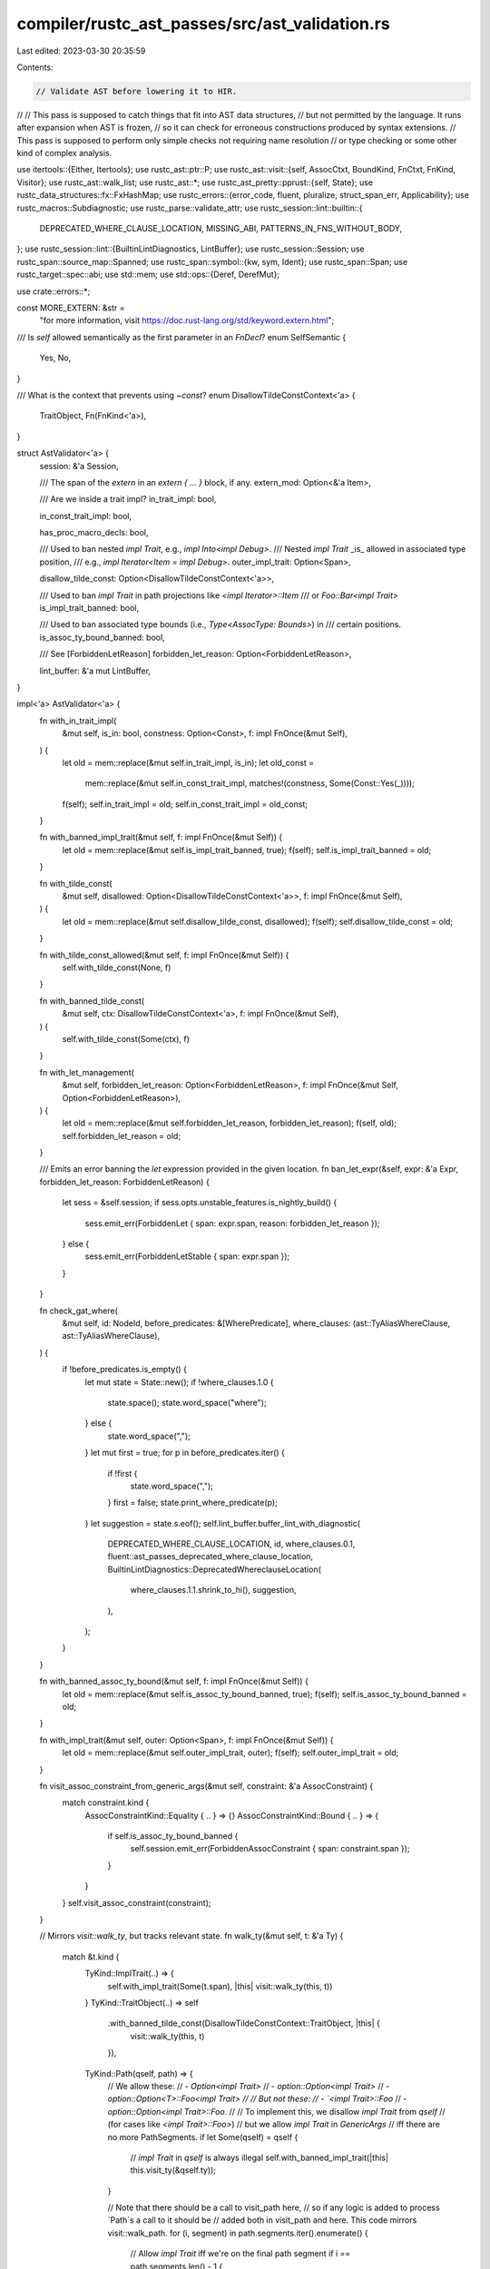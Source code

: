 compiler/rustc_ast_passes/src/ast_validation.rs
===============================================

Last edited: 2023-03-30 20:35:59

Contents:

.. code-block:: rs

    // Validate AST before lowering it to HIR.
//
// This pass is supposed to catch things that fit into AST data structures,
// but not permitted by the language. It runs after expansion when AST is frozen,
// so it can check for erroneous constructions produced by syntax extensions.
// This pass is supposed to perform only simple checks not requiring name resolution
// or type checking or some other kind of complex analysis.

use itertools::{Either, Itertools};
use rustc_ast::ptr::P;
use rustc_ast::visit::{self, AssocCtxt, BoundKind, FnCtxt, FnKind, Visitor};
use rustc_ast::walk_list;
use rustc_ast::*;
use rustc_ast_pretty::pprust::{self, State};
use rustc_data_structures::fx::FxHashMap;
use rustc_errors::{error_code, fluent, pluralize, struct_span_err, Applicability};
use rustc_macros::Subdiagnostic;
use rustc_parse::validate_attr;
use rustc_session::lint::builtin::{
    DEPRECATED_WHERE_CLAUSE_LOCATION, MISSING_ABI, PATTERNS_IN_FNS_WITHOUT_BODY,
};
use rustc_session::lint::{BuiltinLintDiagnostics, LintBuffer};
use rustc_session::Session;
use rustc_span::source_map::Spanned;
use rustc_span::symbol::{kw, sym, Ident};
use rustc_span::Span;
use rustc_target::spec::abi;
use std::mem;
use std::ops::{Deref, DerefMut};

use crate::errors::*;

const MORE_EXTERN: &str =
    "for more information, visit https://doc.rust-lang.org/std/keyword.extern.html";

/// Is `self` allowed semantically as the first parameter in an `FnDecl`?
enum SelfSemantic {
    Yes,
    No,
}

/// What is the context that prevents using `~const`?
enum DisallowTildeConstContext<'a> {
    TraitObject,
    Fn(FnKind<'a>),
}

struct AstValidator<'a> {
    session: &'a Session,

    /// The span of the `extern` in an `extern { ... }` block, if any.
    extern_mod: Option<&'a Item>,

    /// Are we inside a trait impl?
    in_trait_impl: bool,

    in_const_trait_impl: bool,

    has_proc_macro_decls: bool,

    /// Used to ban nested `impl Trait`, e.g., `impl Into<impl Debug>`.
    /// Nested `impl Trait` _is_ allowed in associated type position,
    /// e.g., `impl Iterator<Item = impl Debug>`.
    outer_impl_trait: Option<Span>,

    disallow_tilde_const: Option<DisallowTildeConstContext<'a>>,

    /// Used to ban `impl Trait` in path projections like `<impl Iterator>::Item`
    /// or `Foo::Bar<impl Trait>`
    is_impl_trait_banned: bool,

    /// Used to ban associated type bounds (i.e., `Type<AssocType: Bounds>`) in
    /// certain positions.
    is_assoc_ty_bound_banned: bool,

    /// See [ForbiddenLetReason]
    forbidden_let_reason: Option<ForbiddenLetReason>,

    lint_buffer: &'a mut LintBuffer,
}

impl<'a> AstValidator<'a> {
    fn with_in_trait_impl(
        &mut self,
        is_in: bool,
        constness: Option<Const>,
        f: impl FnOnce(&mut Self),
    ) {
        let old = mem::replace(&mut self.in_trait_impl, is_in);
        let old_const =
            mem::replace(&mut self.in_const_trait_impl, matches!(constness, Some(Const::Yes(_))));
        f(self);
        self.in_trait_impl = old;
        self.in_const_trait_impl = old_const;
    }

    fn with_banned_impl_trait(&mut self, f: impl FnOnce(&mut Self)) {
        let old = mem::replace(&mut self.is_impl_trait_banned, true);
        f(self);
        self.is_impl_trait_banned = old;
    }

    fn with_tilde_const(
        &mut self,
        disallowed: Option<DisallowTildeConstContext<'a>>,
        f: impl FnOnce(&mut Self),
    ) {
        let old = mem::replace(&mut self.disallow_tilde_const, disallowed);
        f(self);
        self.disallow_tilde_const = old;
    }

    fn with_tilde_const_allowed(&mut self, f: impl FnOnce(&mut Self)) {
        self.with_tilde_const(None, f)
    }

    fn with_banned_tilde_const(
        &mut self,
        ctx: DisallowTildeConstContext<'a>,
        f: impl FnOnce(&mut Self),
    ) {
        self.with_tilde_const(Some(ctx), f)
    }

    fn with_let_management(
        &mut self,
        forbidden_let_reason: Option<ForbiddenLetReason>,
        f: impl FnOnce(&mut Self, Option<ForbiddenLetReason>),
    ) {
        let old = mem::replace(&mut self.forbidden_let_reason, forbidden_let_reason);
        f(self, old);
        self.forbidden_let_reason = old;
    }

    /// Emits an error banning the `let` expression provided in the given location.
    fn ban_let_expr(&self, expr: &'a Expr, forbidden_let_reason: ForbiddenLetReason) {
        let sess = &self.session;
        if sess.opts.unstable_features.is_nightly_build() {
            sess.emit_err(ForbiddenLet { span: expr.span, reason: forbidden_let_reason });
        } else {
            sess.emit_err(ForbiddenLetStable { span: expr.span });
        }
    }

    fn check_gat_where(
        &mut self,
        id: NodeId,
        before_predicates: &[WherePredicate],
        where_clauses: (ast::TyAliasWhereClause, ast::TyAliasWhereClause),
    ) {
        if !before_predicates.is_empty() {
            let mut state = State::new();
            if !where_clauses.1.0 {
                state.space();
                state.word_space("where");
            } else {
                state.word_space(",");
            }
            let mut first = true;
            for p in before_predicates.iter() {
                if !first {
                    state.word_space(",");
                }
                first = false;
                state.print_where_predicate(p);
            }
            let suggestion = state.s.eof();
            self.lint_buffer.buffer_lint_with_diagnostic(
                DEPRECATED_WHERE_CLAUSE_LOCATION,
                id,
                where_clauses.0.1,
                fluent::ast_passes_deprecated_where_clause_location,
                BuiltinLintDiagnostics::DeprecatedWhereclauseLocation(
                    where_clauses.1.1.shrink_to_hi(),
                    suggestion,
                ),
            );
        }
    }

    fn with_banned_assoc_ty_bound(&mut self, f: impl FnOnce(&mut Self)) {
        let old = mem::replace(&mut self.is_assoc_ty_bound_banned, true);
        f(self);
        self.is_assoc_ty_bound_banned = old;
    }

    fn with_impl_trait(&mut self, outer: Option<Span>, f: impl FnOnce(&mut Self)) {
        let old = mem::replace(&mut self.outer_impl_trait, outer);
        f(self);
        self.outer_impl_trait = old;
    }

    fn visit_assoc_constraint_from_generic_args(&mut self, constraint: &'a AssocConstraint) {
        match constraint.kind {
            AssocConstraintKind::Equality { .. } => {}
            AssocConstraintKind::Bound { .. } => {
                if self.is_assoc_ty_bound_banned {
                    self.session.emit_err(ForbiddenAssocConstraint { span: constraint.span });
                }
            }
        }
        self.visit_assoc_constraint(constraint);
    }

    // Mirrors `visit::walk_ty`, but tracks relevant state.
    fn walk_ty(&mut self, t: &'a Ty) {
        match &t.kind {
            TyKind::ImplTrait(..) => {
                self.with_impl_trait(Some(t.span), |this| visit::walk_ty(this, t))
            }
            TyKind::TraitObject(..) => self
                .with_banned_tilde_const(DisallowTildeConstContext::TraitObject, |this| {
                    visit::walk_ty(this, t)
                }),
            TyKind::Path(qself, path) => {
                // We allow these:
                //  - `Option<impl Trait>`
                //  - `option::Option<impl Trait>`
                //  - `option::Option<T>::Foo<impl Trait>
                //
                // But not these:
                //  - `<impl Trait>::Foo`
                //  - `option::Option<impl Trait>::Foo`.
                //
                // To implement this, we disallow `impl Trait` from `qself`
                // (for cases like `<impl Trait>::Foo>`)
                // but we allow `impl Trait` in `GenericArgs`
                // iff there are no more PathSegments.
                if let Some(qself) = qself {
                    // `impl Trait` in `qself` is always illegal
                    self.with_banned_impl_trait(|this| this.visit_ty(&qself.ty));
                }

                // Note that there should be a call to visit_path here,
                // so if any logic is added to process `Path`s a call to it should be
                // added both in visit_path and here. This code mirrors visit::walk_path.
                for (i, segment) in path.segments.iter().enumerate() {
                    // Allow `impl Trait` iff we're on the final path segment
                    if i == path.segments.len() - 1 {
                        self.visit_path_segment(segment);
                    } else {
                        self.with_banned_impl_trait(|this| this.visit_path_segment(segment));
                    }
                }
            }
            _ => visit::walk_ty(self, t),
        }
    }

    fn err_handler(&self) -> &rustc_errors::Handler {
        &self.session.diagnostic()
    }

    fn check_lifetime(&self, ident: Ident) {
        let valid_names = [kw::UnderscoreLifetime, kw::StaticLifetime, kw::Empty];
        if !valid_names.contains(&ident.name) && ident.without_first_quote().is_reserved() {
            self.session.emit_err(KeywordLifetime { span: ident.span });
        }
    }

    fn check_label(&self, ident: Ident) {
        if ident.without_first_quote().is_reserved() {
            self.session.emit_err(InvalidLabel { span: ident.span, name: ident.name });
        }
    }

    fn invalid_visibility(&self, vis: &Visibility, note: Option<InvalidVisibilityNote>) {
        if let VisibilityKind::Inherited = vis.kind {
            return;
        }

        self.session.emit_err(InvalidVisibility {
            span: vis.span,
            implied: if vis.kind.is_pub() { Some(vis.span) } else { None },
            note,
        });
    }

    fn check_decl_no_pat(decl: &FnDecl, mut report_err: impl FnMut(Span, Option<Ident>, bool)) {
        for Param { pat, .. } in &decl.inputs {
            match pat.kind {
                PatKind::Ident(BindingAnnotation::NONE, _, None) | PatKind::Wild => {}
                PatKind::Ident(BindingAnnotation::MUT, ident, None) => {
                    report_err(pat.span, Some(ident), true)
                }
                _ => report_err(pat.span, None, false),
            }
        }
    }

    fn check_trait_fn_not_const(&self, constness: Const) {
        if let Const::Yes(span) = constness {
            self.session.emit_err(TraitFnConst { span });
        }
    }

    fn check_late_bound_lifetime_defs(&self, params: &[GenericParam]) {
        // Check only lifetime parameters are present and that the lifetime
        // parameters that are present have no bounds.
        let non_lt_param_spans: Vec<_> = params
            .iter()
            .filter_map(|param| match param.kind {
                GenericParamKind::Lifetime { .. } => {
                    if !param.bounds.is_empty() {
                        let spans: Vec<_> = param.bounds.iter().map(|b| b.span()).collect();
                        self.session.emit_err(ForbiddenLifetimeBound { spans });
                    }
                    None
                }
                _ => Some(param.ident.span),
            })
            .collect();
        if !non_lt_param_spans.is_empty() {
            self.session.emit_err(ForbiddenNonLifetimeParam { spans: non_lt_param_spans });
        }
    }

    fn check_fn_decl(&self, fn_decl: &FnDecl, self_semantic: SelfSemantic) {
        self.check_decl_num_args(fn_decl);
        self.check_decl_cvaradic_pos(fn_decl);
        self.check_decl_attrs(fn_decl);
        self.check_decl_self_param(fn_decl, self_semantic);
    }

    /// Emits fatal error if function declaration has more than `u16::MAX` arguments
    /// Error is fatal to prevent errors during typechecking
    fn check_decl_num_args(&self, fn_decl: &FnDecl) {
        let max_num_args: usize = u16::MAX.into();
        if fn_decl.inputs.len() > max_num_args {
            let Param { span, .. } = fn_decl.inputs[0];
            self.session.emit_fatal(FnParamTooMany { span, max_num_args });
        }
    }

    fn check_decl_cvaradic_pos(&self, fn_decl: &FnDecl) {
        match &*fn_decl.inputs {
            [Param { ty, span, .. }] => {
                if let TyKind::CVarArgs = ty.kind {
                    self.session.emit_err(FnParamCVarArgsOnly { span: *span });
                }
            }
            [ps @ .., _] => {
                for Param { ty, span, .. } in ps {
                    if let TyKind::CVarArgs = ty.kind {
                        self.session.emit_err(FnParamCVarArgsNotLast { span: *span });
                    }
                }
            }
            _ => {}
        }
    }

    fn check_decl_attrs(&self, fn_decl: &FnDecl) {
        fn_decl
            .inputs
            .iter()
            .flat_map(|i| i.attrs.as_ref())
            .filter(|attr| {
                let arr = [
                    sym::allow,
                    sym::cfg,
                    sym::cfg_attr,
                    sym::deny,
                    sym::expect,
                    sym::forbid,
                    sym::warn,
                ];
                !arr.contains(&attr.name_or_empty()) && rustc_attr::is_builtin_attr(attr)
            })
            .for_each(|attr| {
                if attr.is_doc_comment() {
                    self.session.emit_err(FnParamDocComment { span: attr.span });
                } else {
                    self.session.emit_err(FnParamForbiddenAttr { span: attr.span });
                }
            });
    }

    fn check_decl_self_param(&self, fn_decl: &FnDecl, self_semantic: SelfSemantic) {
        if let (SelfSemantic::No, [param, ..]) = (self_semantic, &*fn_decl.inputs) {
            if param.is_self() {
                self.session.emit_err(FnParamForbiddenSelf { span: param.span });
            }
        }
    }

    fn check_defaultness(&self, span: Span, defaultness: Defaultness) {
        if let Defaultness::Default(def_span) = defaultness {
            let span = self.session.source_map().guess_head_span(span);
            self.session.emit_err(ForbiddenDefault { span, def_span });
        }
    }

    /// If `sp` ends with a semicolon, returns it as a `Span`
    /// Otherwise, returns `sp.shrink_to_hi()`
    fn ending_semi_or_hi(&self, sp: Span) -> Span {
        let source_map = self.session.source_map();
        let end = source_map.end_point(sp);

        if source_map.span_to_snippet(end).map(|s| s == ";").unwrap_or(false) {
            end
        } else {
            sp.shrink_to_hi()
        }
    }

    fn check_type_no_bounds(&self, bounds: &[GenericBound], ctx: &str) {
        let span = match bounds {
            [] => return,
            [b0] => b0.span(),
            [b0, .., bl] => b0.span().to(bl.span()),
        };
        self.err_handler()
            .struct_span_err(span, &format!("bounds on `type`s in {} have no effect", ctx))
            .emit();
    }

    fn check_foreign_ty_genericless(&self, generics: &Generics, where_span: Span) {
        let cannot_have = |span, descr, remove_descr| {
            self.err_handler()
                .struct_span_err(
                    span,
                    &format!("`type`s inside `extern` blocks cannot have {}", descr),
                )
                .span_suggestion(
                    span,
                    &format!("remove the {}", remove_descr),
                    "",
                    Applicability::MaybeIncorrect,
                )
                .span_label(self.current_extern_span(), "`extern` block begins here")
                .note(MORE_EXTERN)
                .emit();
        };

        if !generics.params.is_empty() {
            cannot_have(generics.span, "generic parameters", "generic parameters");
        }

        if !generics.where_clause.predicates.is_empty() {
            cannot_have(where_span, "`where` clauses", "`where` clause");
        }
    }

    fn check_foreign_kind_bodyless(&self, ident: Ident, kind: &str, body: Option<Span>) {
        let Some(body) = body else {
            return;
        };
        self.err_handler()
            .struct_span_err(ident.span, &format!("incorrect `{}` inside `extern` block", kind))
            .span_label(ident.span, "cannot have a body")
            .span_label(body, "the invalid body")
            .span_label(
                self.current_extern_span(),
                format!(
                    "`extern` blocks define existing foreign {0}s and {0}s \
                    inside of them cannot have a body",
                    kind
                ),
            )
            .note(MORE_EXTERN)
            .emit();
    }

    /// An `fn` in `extern { ... }` cannot have a body `{ ... }`.
    fn check_foreign_fn_bodyless(&self, ident: Ident, body: Option<&Block>) {
        let Some(body) = body else {
            return;
        };
        self.err_handler()
            .struct_span_err(ident.span, "incorrect function inside `extern` block")
            .span_label(ident.span, "cannot have a body")
            .span_suggestion(
                body.span,
                "remove the invalid body",
                ";",
                Applicability::MaybeIncorrect,
            )
            .help(
                "you might have meant to write a function accessible through FFI, \
                which can be done by writing `extern fn` outside of the `extern` block",
            )
            .span_label(
                self.current_extern_span(),
                "`extern` blocks define existing foreign functions and functions \
                inside of them cannot have a body",
            )
            .note(MORE_EXTERN)
            .emit();
    }

    fn current_extern_span(&self) -> Span {
        self.session.source_map().guess_head_span(self.extern_mod.unwrap().span)
    }

    /// An `fn` in `extern { ... }` cannot have qualifiers, e.g. `async fn`.
    fn check_foreign_fn_headerless(&self, ident: Ident, span: Span, header: FnHeader) {
        if header.has_qualifiers() {
            self.err_handler()
                .struct_span_err(ident.span, "functions in `extern` blocks cannot have qualifiers")
                .span_label(self.current_extern_span(), "in this `extern` block")
                .span_suggestion_verbose(
                    span.until(ident.span.shrink_to_lo()),
                    "remove the qualifiers",
                    "fn ",
                    Applicability::MaybeIncorrect,
                )
                .emit();
        }
    }

    /// An item in `extern { ... }` cannot use non-ascii identifier.
    fn check_foreign_item_ascii_only(&self, ident: Ident) {
        if !ident.as_str().is_ascii() {
            let n = 83942;
            self.err_handler()
                .struct_span_err(
                    ident.span,
                    "items in `extern` blocks cannot use non-ascii identifiers",
                )
                .span_label(self.current_extern_span(), "in this `extern` block")
                .note(&format!(
                    "this limitation may be lifted in the future; see issue #{} <https://github.com/rust-lang/rust/issues/{}> for more information",
                    n, n,
                ))
                .emit();
        }
    }

    /// Reject C-variadic type unless the function is foreign,
    /// or free and `unsafe extern "C"` semantically.
    fn check_c_variadic_type(&self, fk: FnKind<'a>) {
        match (fk.ctxt(), fk.header()) {
            (Some(FnCtxt::Foreign), _) => return,
            (Some(FnCtxt::Free), Some(header)) => match header.ext {
                Extern::Explicit(StrLit { symbol_unescaped: sym::C, .. }, _)
                | Extern::Implicit(_)
                    if matches!(header.unsafety, Unsafe::Yes(_)) =>
                {
                    return;
                }
                _ => {}
            },
            _ => {}
        };

        for Param { ty, span, .. } in &fk.decl().inputs {
            if let TyKind::CVarArgs = ty.kind {
                self.err_handler()
                    .struct_span_err(
                        *span,
                        "only foreign or `unsafe extern \"C\"` functions may be C-variadic",
                    )
                    .emit();
            }
        }
    }

    fn check_item_named(&self, ident: Ident, kind: &str) {
        if ident.name != kw::Underscore {
            return;
        }
        self.err_handler()
            .struct_span_err(ident.span, &format!("`{}` items in this context need a name", kind))
            .span_label(ident.span, format!("`_` is not a valid name for this `{}` item", kind))
            .emit();
    }

    fn check_nomangle_item_asciionly(&self, ident: Ident, item_span: Span) {
        if ident.name.as_str().is_ascii() {
            return;
        }
        let head_span = self.session.source_map().guess_head_span(item_span);
        struct_span_err!(
            self.session,
            head_span,
            E0754,
            "`#[no_mangle]` requires ASCII identifier"
        )
        .emit();
    }

    fn check_mod_file_item_asciionly(&self, ident: Ident) {
        if ident.name.as_str().is_ascii() {
            return;
        }
        struct_span_err!(
            self.session,
            ident.span,
            E0754,
            "trying to load file for module `{}` with non-ascii identifier name",
            ident.name
        )
        .help("consider using `#[path]` attribute to specify filesystem path")
        .emit();
    }

    fn deny_generic_params(&self, generics: &Generics, ident_span: Span) {
        if !generics.params.is_empty() {
            struct_span_err!(
                self.session,
                generics.span,
                E0567,
                "auto traits cannot have generic parameters"
            )
            .span_label(ident_span, "auto trait cannot have generic parameters")
            .span_suggestion(
                generics.span,
                "remove the parameters",
                "",
                Applicability::MachineApplicable,
            )
            .emit();
        }
    }

    fn emit_e0568(&self, span: Span, ident_span: Span) {
        struct_span_err!(
            self.session,
            span,
            E0568,
            "auto traits cannot have super traits or lifetime bounds"
        )
        .span_label(ident_span, "auto trait cannot have super traits or lifetime bounds")
        .span_suggestion(
            span,
            "remove the super traits or lifetime bounds",
            "",
            Applicability::MachineApplicable,
        )
        .emit();
    }

    fn deny_super_traits(&self, bounds: &GenericBounds, ident_span: Span) {
        if let [.., last] = &bounds[..] {
            let span = ident_span.shrink_to_hi().to(last.span());
            self.emit_e0568(span, ident_span);
        }
    }

    fn deny_where_clause(&self, where_clause: &WhereClause, ident_span: Span) {
        if !where_clause.predicates.is_empty() {
            self.emit_e0568(where_clause.span, ident_span);
        }
    }

    fn deny_items(&self, trait_items: &[P<AssocItem>], ident_span: Span) {
        if !trait_items.is_empty() {
            let spans: Vec<_> = trait_items.iter().map(|i| i.ident.span).collect();
            let total_span = trait_items.first().unwrap().span.to(trait_items.last().unwrap().span);
            struct_span_err!(
                self.session,
                spans,
                E0380,
                "auto traits cannot have associated items"
            )
            .span_suggestion(
                total_span,
                "remove these associated items",
                "",
                Applicability::MachineApplicable,
            )
            .span_label(ident_span, "auto trait cannot have associated items")
            .emit();
        }
    }

    fn correct_generic_order_suggestion(&self, data: &AngleBracketedArgs) -> String {
        // Lifetimes always come first.
        let lt_sugg = data.args.iter().filter_map(|arg| match arg {
            AngleBracketedArg::Arg(lt @ GenericArg::Lifetime(_)) => {
                Some(pprust::to_string(|s| s.print_generic_arg(lt)))
            }
            _ => None,
        });
        let args_sugg = data.args.iter().filter_map(|a| match a {
            AngleBracketedArg::Arg(GenericArg::Lifetime(_)) | AngleBracketedArg::Constraint(_) => {
                None
            }
            AngleBracketedArg::Arg(arg) => Some(pprust::to_string(|s| s.print_generic_arg(arg))),
        });
        // Constraints always come last.
        let constraint_sugg = data.args.iter().filter_map(|a| match a {
            AngleBracketedArg::Arg(_) => None,
            AngleBracketedArg::Constraint(c) => {
                Some(pprust::to_string(|s| s.print_assoc_constraint(c)))
            }
        });
        format!(
            "<{}>",
            lt_sugg.chain(args_sugg).chain(constraint_sugg).collect::<Vec<String>>().join(", ")
        )
    }

    /// Enforce generic args coming before constraints in `<...>` of a path segment.
    fn check_generic_args_before_constraints(&self, data: &AngleBracketedArgs) {
        // Early exit in case it's partitioned as it should be.
        if data.args.iter().is_partitioned(|arg| matches!(arg, AngleBracketedArg::Arg(_))) {
            return;
        }
        // Find all generic argument coming after the first constraint...
        let (constraint_spans, arg_spans): (Vec<Span>, Vec<Span>) =
            data.args.iter().partition_map(|arg| match arg {
                AngleBracketedArg::Constraint(c) => Either::Left(c.span),
                AngleBracketedArg::Arg(a) => Either::Right(a.span()),
            });
        let args_len = arg_spans.len();
        let constraint_len = constraint_spans.len();
        // ...and then error:
        self.err_handler()
            .struct_span_err(
                arg_spans.clone(),
                "generic arguments must come before the first constraint",
            )
            .span_label(constraint_spans[0], &format!("constraint{}", pluralize!(constraint_len)))
            .span_label(
                *arg_spans.iter().last().unwrap(),
                &format!("generic argument{}", pluralize!(args_len)),
            )
            .span_labels(constraint_spans, "")
            .span_labels(arg_spans, "")
            .span_suggestion_verbose(
                data.span,
                &format!(
                    "move the constraint{} after the generic argument{}",
                    pluralize!(constraint_len),
                    pluralize!(args_len)
                ),
                self.correct_generic_order_suggestion(&data),
                Applicability::MachineApplicable,
            )
            .emit();
    }

    fn visit_ty_common(&mut self, ty: &'a Ty) {
        match &ty.kind {
            TyKind::BareFn(bfty) => {
                self.check_fn_decl(&bfty.decl, SelfSemantic::No);
                Self::check_decl_no_pat(&bfty.decl, |span, _, _| {
                    struct_span_err!(
                        self.session,
                        span,
                        E0561,
                        "patterns aren't allowed in function pointer types"
                    )
                    .emit();
                });
                self.check_late_bound_lifetime_defs(&bfty.generic_params);
                if let Extern::Implicit(_) = bfty.ext {
                    let sig_span = self.session.source_map().next_point(ty.span.shrink_to_lo());
                    self.maybe_lint_missing_abi(sig_span, ty.id);
                }
            }
            TyKind::TraitObject(bounds, ..) => {
                let mut any_lifetime_bounds = false;
                for bound in bounds {
                    if let GenericBound::Outlives(lifetime) = bound {
                        if any_lifetime_bounds {
                            struct_span_err!(
                                self.session,
                                lifetime.ident.span,
                                E0226,
                                "only a single explicit lifetime bound is permitted"
                            )
                            .emit();
                            break;
                        }
                        any_lifetime_bounds = true;
                    }
                }
            }
            TyKind::ImplTrait(_, bounds) => {
                if self.is_impl_trait_banned {
                    struct_span_err!(
                        self.session,
                        ty.span,
                        E0667,
                        "`impl Trait` is not allowed in path parameters"
                    )
                    .emit();
                }

                if let Some(outer_impl_trait_sp) = self.outer_impl_trait {
                    struct_span_err!(
                        self.session,
                        ty.span,
                        E0666,
                        "nested `impl Trait` is not allowed"
                    )
                    .span_label(outer_impl_trait_sp, "outer `impl Trait`")
                    .span_label(ty.span, "nested `impl Trait` here")
                    .emit();
                }

                if !bounds.iter().any(|b| matches!(b, GenericBound::Trait(..))) {
                    self.err_handler().span_err(ty.span, "at least one trait must be specified");
                }
            }
            _ => {}
        }
    }

    fn maybe_lint_missing_abi(&mut self, span: Span, id: NodeId) {
        // FIXME(davidtwco): This is a hack to detect macros which produce spans of the
        // call site which do not have a macro backtrace. See #61963.
        let is_macro_callsite = self
            .session
            .source_map()
            .span_to_snippet(span)
            .map(|snippet| snippet.starts_with("#["))
            .unwrap_or(true);
        if !is_macro_callsite {
            self.lint_buffer.buffer_lint_with_diagnostic(
                MISSING_ABI,
                id,
                span,
                "extern declarations without an explicit ABI are deprecated",
                BuiltinLintDiagnostics::MissingAbi(span, abi::Abi::FALLBACK),
            )
        }
    }
}

/// Checks that generic parameters are in the correct order,
/// which is lifetimes, then types and then consts. (`<'a, T, const N: usize>`)
fn validate_generic_param_order(
    handler: &rustc_errors::Handler,
    generics: &[GenericParam],
    span: Span,
) {
    let mut max_param: Option<ParamKindOrd> = None;
    let mut out_of_order = FxHashMap::default();
    let mut param_idents = Vec::with_capacity(generics.len());

    for (idx, param) in generics.iter().enumerate() {
        let ident = param.ident;
        let (kind, bounds, span) = (&param.kind, &param.bounds, ident.span);
        let (ord_kind, ident) = match &param.kind {
            GenericParamKind::Lifetime => (ParamKindOrd::Lifetime, ident.to_string()),
            GenericParamKind::Type { .. } => (ParamKindOrd::TypeOrConst, ident.to_string()),
            GenericParamKind::Const { ty, .. } => {
                let ty = pprust::ty_to_string(ty);
                (ParamKindOrd::TypeOrConst, format!("const {}: {}", ident, ty))
            }
        };
        param_idents.push((kind, ord_kind, bounds, idx, ident));
        match max_param {
            Some(max_param) if max_param > ord_kind => {
                let entry = out_of_order.entry(ord_kind).or_insert((max_param, vec![]));
                entry.1.push(span);
            }
            Some(_) | None => max_param = Some(ord_kind),
        };
    }

    if !out_of_order.is_empty() {
        let mut ordered_params = "<".to_string();
        param_idents.sort_by_key(|&(_, po, _, i, _)| (po, i));
        let mut first = true;
        for (kind, _, bounds, _, ident) in param_idents {
            if !first {
                ordered_params += ", ";
            }
            ordered_params += &ident;

            if !bounds.is_empty() {
                ordered_params += ": ";
                ordered_params += &pprust::bounds_to_string(&bounds);
            }

            match kind {
                GenericParamKind::Type { default: Some(default) } => {
                    ordered_params += " = ";
                    ordered_params += &pprust::ty_to_string(default);
                }
                GenericParamKind::Type { default: None } => (),
                GenericParamKind::Lifetime => (),
                GenericParamKind::Const { ty: _, kw_span: _, default: Some(default) } => {
                    ordered_params += " = ";
                    ordered_params += &pprust::expr_to_string(&*default.value);
                }
                GenericParamKind::Const { ty: _, kw_span: _, default: None } => (),
            }
            first = false;
        }

        ordered_params += ">";

        for (param_ord, (max_param, spans)) in &out_of_order {
            let mut err = handler.struct_span_err(
                spans.clone(),
                &format!(
                    "{} parameters must be declared prior to {} parameters",
                    param_ord, max_param,
                ),
            );
            err.span_suggestion(
                span,
                "reorder the parameters: lifetimes, then consts and types",
                &ordered_params,
                Applicability::MachineApplicable,
            );
            err.emit();
        }
    }
}

impl<'a> Visitor<'a> for AstValidator<'a> {
    fn visit_attribute(&mut self, attr: &Attribute) {
        validate_attr::check_attr(&self.session.parse_sess, attr);
    }

    fn visit_expr(&mut self, expr: &'a Expr) {
        self.with_let_management(Some(ForbiddenLetReason::GenericForbidden), |this, forbidden_let_reason| {
            match &expr.kind {
                ExprKind::Binary(Spanned { node: BinOpKind::Or, span }, lhs, rhs) => {
                    let local_reason = Some(ForbiddenLetReason::NotSupportedOr(*span));
                    this.with_let_management(local_reason, |this, _| this.visit_expr(lhs));
                    this.with_let_management(local_reason, |this, _| this.visit_expr(rhs));
                }
                ExprKind::If(cond, then, opt_else) => {
                    this.visit_block(then);
                    walk_list!(this, visit_expr, opt_else);
                    this.with_let_management(None, |this, _| this.visit_expr(cond));
                    return;
                }
                ExprKind::Let(..) if let Some(elem) = forbidden_let_reason => {
                    this.ban_let_expr(expr, elem);
                },
                ExprKind::Match(scrutinee, arms) => {
                    this.visit_expr(scrutinee);
                    for arm in arms {
                        this.visit_expr(&arm.body);
                        this.visit_pat(&arm.pat);
                        walk_list!(this, visit_attribute, &arm.attrs);
                        if let Some(guard) = &arm.guard && let ExprKind::Let(_, guard_expr, _) = &guard.kind {
                            this.with_let_management(None, |this, _| {
                                this.visit_expr(guard_expr)
                            });
                            return;
                        }
                    }
                }
                ExprKind::Paren(local_expr) => {
                    fn has_let_expr(expr: &Expr) -> bool {
                        match &expr.kind {
                            ExprKind::Binary(_, lhs, rhs) => has_let_expr(lhs) || has_let_expr(rhs),
                            ExprKind::Let(..) => true,
                            _ => false,
                        }
                    }
                    let local_reason = if has_let_expr(local_expr) {
                        Some(ForbiddenLetReason::NotSupportedParentheses(local_expr.span))
                    }
                    else {
                        forbidden_let_reason
                    };
                    this.with_let_management(local_reason, |this, _| this.visit_expr(local_expr));
                }
                ExprKind::Binary(Spanned { node: BinOpKind::And, .. }, ..) => {
                    this.with_let_management(forbidden_let_reason, |this, _| visit::walk_expr(this, expr));
                    return;
                }
                ExprKind::While(cond, then, opt_label) => {
                    walk_list!(this, visit_label, opt_label);
                    this.visit_block(then);
                    this.with_let_management(None, |this, _| this.visit_expr(cond));
                    return;
                }
                _ => visit::walk_expr(this, expr),
            }
        });
    }

    fn visit_ty(&mut self, ty: &'a Ty) {
        self.visit_ty_common(ty);
        self.walk_ty(ty)
    }

    fn visit_label(&mut self, label: &'a Label) {
        self.check_label(label.ident);
        visit::walk_label(self, label);
    }

    fn visit_lifetime(&mut self, lifetime: &'a Lifetime, _: visit::LifetimeCtxt) {
        self.check_lifetime(lifetime.ident);
        visit::walk_lifetime(self, lifetime);
    }

    fn visit_field_def(&mut self, field: &'a FieldDef) {
        visit::walk_field_def(self, field)
    }

    fn visit_item(&mut self, item: &'a Item) {
        if item.attrs.iter().any(|attr| self.session.is_proc_macro_attr(attr)) {
            self.has_proc_macro_decls = true;
        }

        if self.session.contains_name(&item.attrs, sym::no_mangle) {
            self.check_nomangle_item_asciionly(item.ident, item.span);
        }

        match &item.kind {
            ItemKind::Impl(box Impl {
                unsafety,
                polarity,
                defaultness: _,
                constness,
                generics,
                of_trait: Some(t),
                self_ty,
                items,
            }) => {
                self.with_in_trait_impl(true, Some(*constness), |this| {
                    this.invalid_visibility(&item.vis, None);
                    if let TyKind::Err = self_ty.kind {
                        this.err_handler()
                            .struct_span_err(
                                item.span,
                                "`impl Trait for .. {}` is an obsolete syntax",
                            )
                            .help("use `auto trait Trait {}` instead")
                            .emit();
                    }
                    if let (&Unsafe::Yes(span), &ImplPolarity::Negative(sp)) = (unsafety, polarity)
                    {
                        struct_span_err!(
                            this.session,
                            sp.to(t.path.span),
                            E0198,
                            "negative impls cannot be unsafe"
                        )
                        .span_label(sp, "negative because of this")
                        .span_label(span, "unsafe because of this")
                        .emit();
                    }

                    this.visit_vis(&item.vis);
                    this.visit_ident(item.ident);
                    if let Const::Yes(_) = constness {
                        this.with_tilde_const_allowed(|this| this.visit_generics(generics));
                    } else {
                        this.visit_generics(generics);
                    }
                    this.visit_trait_ref(t);
                    this.visit_ty(self_ty);

                    walk_list!(this, visit_assoc_item, items, AssocCtxt::Impl);
                });
                walk_list!(self, visit_attribute, &item.attrs);
                return; // Avoid visiting again.
            }
            ItemKind::Impl(box Impl {
                unsafety,
                polarity,
                defaultness,
                constness,
                generics: _,
                of_trait: None,
                self_ty,
                items: _,
            }) => {
                let error = |annotation_span, annotation| {
                    let mut err = self.err_handler().struct_span_err(
                        self_ty.span,
                        &format!("inherent impls cannot be {}", annotation),
                    );
                    err.span_label(annotation_span, &format!("{} because of this", annotation));
                    err.span_label(self_ty.span, "inherent impl for this type");
                    err
                };

                self.invalid_visibility(
                    &item.vis,
                    Some(InvalidVisibilityNote::IndividualImplItems),
                );
                if let &Unsafe::Yes(span) = unsafety {
                    error(span, "unsafe").code(error_code!(E0197)).emit();
                }
                if let &ImplPolarity::Negative(span) = polarity {
                    error(span, "negative").emit();
                }
                if let &Defaultness::Default(def_span) = defaultness {
                    error(def_span, "`default`")
                        .note("only trait implementations may be annotated with `default`")
                        .emit();
                }
                if let &Const::Yes(span) = constness {
                    error(span, "`const`")
                        .note("only trait implementations may be annotated with `const`")
                        .emit();
                }
            }
            ItemKind::Fn(box Fn { defaultness, sig, generics, body }) => {
                self.check_defaultness(item.span, *defaultness);

                if body.is_none() {
                    self.session.emit_err(FnWithoutBody {
                        span: item.span,
                        replace_span: self.ending_semi_or_hi(item.span),
                        extern_block_suggestion: match sig.header.ext {
                            Extern::None => None,
                            Extern::Implicit(start_span) => Some(ExternBlockSuggestion::Implicit {
                                start_span,
                                end_span: item.span.shrink_to_hi(),
                            }),
                            Extern::Explicit(abi, start_span) => {
                                Some(ExternBlockSuggestion::Explicit {
                                    start_span,
                                    end_span: item.span.shrink_to_hi(),
                                    abi: abi.symbol_unescaped,
                                })
                            }
                        },
                    });
                }

                self.visit_vis(&item.vis);
                self.visit_ident(item.ident);
                let kind =
                    FnKind::Fn(FnCtxt::Free, item.ident, sig, &item.vis, generics, body.as_deref());
                self.visit_fn(kind, item.span, item.id);
                walk_list!(self, visit_attribute, &item.attrs);
                return; // Avoid visiting again.
            }
            ItemKind::ForeignMod(ForeignMod { abi, unsafety, .. }) => {
                let old_item = mem::replace(&mut self.extern_mod, Some(item));
                self.invalid_visibility(
                    &item.vis,
                    Some(InvalidVisibilityNote::IndividualForeignItems),
                );
                if let &Unsafe::Yes(span) = unsafety {
                    self.err_handler().span_err(span, "extern block cannot be declared unsafe");
                }
                if abi.is_none() {
                    self.maybe_lint_missing_abi(item.span, item.id);
                }
                visit::walk_item(self, item);
                self.extern_mod = old_item;
                return; // Avoid visiting again.
            }
            ItemKind::Enum(def, _) => {
                for variant in &def.variants {
                    self.invalid_visibility(&variant.vis, None);
                    for field in variant.data.fields() {
                        self.invalid_visibility(&field.vis, None);
                    }
                }
            }
            ItemKind::Trait(box Trait { is_auto, generics, bounds, items, .. }) => {
                if *is_auto == IsAuto::Yes {
                    // Auto traits cannot have generics, super traits nor contain items.
                    self.deny_generic_params(generics, item.ident.span);
                    self.deny_super_traits(bounds, item.ident.span);
                    self.deny_where_clause(&generics.where_clause, item.ident.span);
                    self.deny_items(items, item.ident.span);
                }

                // Equivalent of `visit::walk_item` for `ItemKind::Trait` that inserts a bound
                // context for the supertraits.
                self.visit_vis(&item.vis);
                self.visit_ident(item.ident);
                self.visit_generics(generics);
                self.with_tilde_const_allowed(|this| {
                    walk_list!(this, visit_param_bound, bounds, BoundKind::SuperTraits)
                });
                walk_list!(self, visit_assoc_item, items, AssocCtxt::Trait);
                walk_list!(self, visit_attribute, &item.attrs);
                return; // Avoid visiting again
            }
            ItemKind::Mod(unsafety, mod_kind) => {
                if let &Unsafe::Yes(span) = unsafety {
                    self.err_handler().span_err(span, "module cannot be declared unsafe");
                }
                // Ensure that `path` attributes on modules are recorded as used (cf. issue #35584).
                if !matches!(mod_kind, ModKind::Loaded(_, Inline::Yes, _))
                    && !self.session.contains_name(&item.attrs, sym::path)
                {
                    self.check_mod_file_item_asciionly(item.ident);
                }
            }
            ItemKind::Union(vdata, ..) => {
                if vdata.fields().is_empty() {
                    self.err_handler().span_err(item.span, "unions cannot have zero fields");
                }
            }
            ItemKind::Const(def, .., None) => {
                self.check_defaultness(item.span, *def);
                self.session.emit_err(ConstWithoutBody {
                    span: item.span,
                    replace_span: self.ending_semi_or_hi(item.span),
                });
            }
            ItemKind::Static(.., None) => {
                self.session.emit_err(StaticWithoutBody {
                    span: item.span,
                    replace_span: self.ending_semi_or_hi(item.span),
                });
            }
            ItemKind::TyAlias(box TyAlias { defaultness, where_clauses, bounds, ty, .. }) => {
                self.check_defaultness(item.span, *defaultness);
                if ty.is_none() {
                    self.session.emit_err(TyAliasWithoutBody {
                        span: item.span,
                        replace_span: self.ending_semi_or_hi(item.span),
                    });
                }
                self.check_type_no_bounds(bounds, "this context");
                if where_clauses.1.0 {
                    let mut err = self.err_handler().struct_span_err(
                        where_clauses.1.1,
                        "where clauses are not allowed after the type for type aliases",
                    );
                    err.note(
                        "see issue #89122 <https://github.com/rust-lang/rust/issues/89122> for more information",
                    );
                    err.emit();
                }
            }
            _ => {}
        }

        visit::walk_item(self, item);
    }

    fn visit_foreign_item(&mut self, fi: &'a ForeignItem) {
        match &fi.kind {
            ForeignItemKind::Fn(box Fn { defaultness, sig, body, .. }) => {
                self.check_defaultness(fi.span, *defaultness);
                self.check_foreign_fn_bodyless(fi.ident, body.as_deref());
                self.check_foreign_fn_headerless(fi.ident, fi.span, sig.header);
                self.check_foreign_item_ascii_only(fi.ident);
            }
            ForeignItemKind::TyAlias(box TyAlias {
                defaultness,
                generics,
                where_clauses,
                bounds,
                ty,
                ..
            }) => {
                self.check_defaultness(fi.span, *defaultness);
                self.check_foreign_kind_bodyless(fi.ident, "type", ty.as_ref().map(|b| b.span));
                self.check_type_no_bounds(bounds, "`extern` blocks");
                self.check_foreign_ty_genericless(generics, where_clauses.0.1);
                self.check_foreign_item_ascii_only(fi.ident);
            }
            ForeignItemKind::Static(_, _, body) => {
                self.check_foreign_kind_bodyless(fi.ident, "static", body.as_ref().map(|b| b.span));
                self.check_foreign_item_ascii_only(fi.ident);
            }
            ForeignItemKind::MacCall(..) => {}
        }

        visit::walk_foreign_item(self, fi)
    }

    // Mirrors `visit::walk_generic_args`, but tracks relevant state.
    fn visit_generic_args(&mut self, generic_args: &'a GenericArgs) {
        match generic_args {
            GenericArgs::AngleBracketed(data) => {
                self.check_generic_args_before_constraints(data);

                for arg in &data.args {
                    match arg {
                        AngleBracketedArg::Arg(arg) => self.visit_generic_arg(arg),
                        // Type bindings such as `Item = impl Debug` in `Iterator<Item = Debug>`
                        // are allowed to contain nested `impl Trait`.
                        AngleBracketedArg::Constraint(constraint) => {
                            self.with_impl_trait(None, |this| {
                                this.visit_assoc_constraint_from_generic_args(constraint);
                            });
                        }
                    }
                }
            }
            GenericArgs::Parenthesized(data) => {
                walk_list!(self, visit_ty, &data.inputs);
                if let FnRetTy::Ty(ty) = &data.output {
                    // `-> Foo` syntax is essentially an associated type binding,
                    // so it is also allowed to contain nested `impl Trait`.
                    self.with_impl_trait(None, |this| this.visit_ty(ty));
                }
            }
        }
    }

    fn visit_generics(&mut self, generics: &'a Generics) {
        let mut prev_param_default = None;
        for param in &generics.params {
            match param.kind {
                GenericParamKind::Lifetime => (),
                GenericParamKind::Type { default: Some(_), .. }
                | GenericParamKind::Const { default: Some(_), .. } => {
                    prev_param_default = Some(param.ident.span);
                }
                GenericParamKind::Type { .. } | GenericParamKind::Const { .. } => {
                    if let Some(span) = prev_param_default {
                        let mut err = self.err_handler().struct_span_err(
                            span,
                            "generic parameters with a default must be trailing",
                        );
                        err.emit();
                        break;
                    }
                }
            }
        }

        validate_generic_param_order(self.err_handler(), &generics.params, generics.span);

        for predicate in &generics.where_clause.predicates {
            if let WherePredicate::EqPredicate(predicate) = predicate {
                deny_equality_constraints(self, predicate, generics);
            }
        }
        walk_list!(self, visit_generic_param, &generics.params);
        for predicate in &generics.where_clause.predicates {
            match predicate {
                WherePredicate::BoundPredicate(bound_pred) => {
                    // A type binding, eg `for<'c> Foo: Send+Clone+'c`
                    self.check_late_bound_lifetime_defs(&bound_pred.bound_generic_params);

                    // This is slightly complicated. Our representation for poly-trait-refs contains a single
                    // binder and thus we only allow a single level of quantification. However,
                    // the syntax of Rust permits quantification in two places in where clauses,
                    // e.g., `T: for <'a> Foo<'a>` and `for <'a, 'b> &'b T: Foo<'a>`. If both are
                    // defined, then error.
                    if !bound_pred.bound_generic_params.is_empty() {
                        for bound in &bound_pred.bounds {
                            match bound {
                                GenericBound::Trait(t, _) => {
                                    if !t.bound_generic_params.is_empty() {
                                        struct_span_err!(
                                            self.err_handler(),
                                            t.span,
                                            E0316,
                                            "nested quantification of lifetimes"
                                        )
                                        .emit();
                                    }
                                }
                                GenericBound::Outlives(_) => {}
                            }
                        }
                    }
                }
                _ => {}
            }
            self.visit_where_predicate(predicate);
        }
    }

    fn visit_generic_param(&mut self, param: &'a GenericParam) {
        if let GenericParamKind::Lifetime { .. } = param.kind {
            self.check_lifetime(param.ident);
        }
        visit::walk_generic_param(self, param);
    }

    fn visit_param_bound(&mut self, bound: &'a GenericBound, ctxt: BoundKind) {
        if let GenericBound::Trait(poly, modify) = bound {
            match (ctxt, modify) {
                (BoundKind::SuperTraits, TraitBoundModifier::Maybe) => {
                    let mut err = self
                        .err_handler()
                        .struct_span_err(poly.span, "`?Trait` is not permitted in supertraits");
                    let path_str = pprust::path_to_string(&poly.trait_ref.path);
                    err.note(&format!("traits are `?{}` by default", path_str));
                    err.emit();
                }
                (BoundKind::TraitObject, TraitBoundModifier::Maybe) => {
                    let mut err = self.err_handler().struct_span_err(
                        poly.span,
                        "`?Trait` is not permitted in trait object types",
                    );
                    err.emit();
                }
                (_, TraitBoundModifier::MaybeConst) if let Some(reason) = &self.disallow_tilde_const => {
                    let mut err = self.err_handler().struct_span_err(bound.span(), "`~const` is not allowed here");
                    match reason {
                        DisallowTildeConstContext::TraitObject => err.note("trait objects cannot have `~const` trait bounds"),
                        DisallowTildeConstContext::Fn(FnKind::Closure(..)) => err.note("closures cannot have `~const` trait bounds"),
                        DisallowTildeConstContext::Fn(FnKind::Fn(_, ident, ..)) => err.span_note(ident.span, "this function is not `const`, so it cannot have `~const` trait bounds"),
                    };
                    err.emit();
                }
                (_, TraitBoundModifier::MaybeConstMaybe) => {
                    self.err_handler()
                        .span_err(bound.span(), "`~const` and `?` are mutually exclusive");
                }
                _ => {}
            }
        }

        visit::walk_param_bound(self, bound)
    }

    fn visit_poly_trait_ref(&mut self, t: &'a PolyTraitRef) {
        self.check_late_bound_lifetime_defs(&t.bound_generic_params);
        visit::walk_poly_trait_ref(self, t);
    }

    fn visit_variant_data(&mut self, s: &'a VariantData) {
        self.with_banned_assoc_ty_bound(|this| visit::walk_struct_def(this, s))
    }

    fn visit_enum_def(&mut self, enum_definition: &'a EnumDef) {
        self.with_banned_assoc_ty_bound(|this| visit::walk_enum_def(this, enum_definition))
    }

    fn visit_fn(&mut self, fk: FnKind<'a>, span: Span, id: NodeId) {
        // Only associated `fn`s can have `self` parameters.
        let self_semantic = match fk.ctxt() {
            Some(FnCtxt::Assoc(_)) => SelfSemantic::Yes,
            _ => SelfSemantic::No,
        };
        self.check_fn_decl(fk.decl(), self_semantic);

        self.check_c_variadic_type(fk);

        // Functions cannot both be `const async`
        if let Some(FnHeader {
            constness: Const::Yes(cspan),
            asyncness: Async::Yes { span: aspan, .. },
            ..
        }) = fk.header()
        {
            self.err_handler()
                .struct_span_err(
                    vec![*cspan, *aspan],
                    "functions cannot be both `const` and `async`",
                )
                .span_label(*cspan, "`const` because of this")
                .span_label(*aspan, "`async` because of this")
                .span_label(span, "") // Point at the fn header.
                .emit();
        }

        if let FnKind::Closure(ClosureBinder::For { generic_params, .. }, ..) = fk {
            self.check_late_bound_lifetime_defs(generic_params);
        }

        if let FnKind::Fn(
            _,
            _,
            FnSig { span: sig_span, header: FnHeader { ext: Extern::Implicit(_), .. }, .. },
            _,
            _,
            _,
        ) = fk
        {
            self.maybe_lint_missing_abi(*sig_span, id);
        }

        // Functions without bodies cannot have patterns.
        if let FnKind::Fn(ctxt, _, sig, _, _, None) = fk {
            Self::check_decl_no_pat(&sig.decl, |span, ident, mut_ident| {
                let (code, msg, label) = match ctxt {
                    FnCtxt::Foreign => (
                        error_code!(E0130),
                        "patterns aren't allowed in foreign function declarations",
                        "pattern not allowed in foreign function",
                    ),
                    _ => (
                        error_code!(E0642),
                        "patterns aren't allowed in functions without bodies",
                        "pattern not allowed in function without body",
                    ),
                };
                if mut_ident && matches!(ctxt, FnCtxt::Assoc(_)) {
                    if let Some(ident) = ident {
                        let diag = BuiltinLintDiagnostics::PatternsInFnsWithoutBody(span, ident);
                        self.lint_buffer.buffer_lint_with_diagnostic(
                            PATTERNS_IN_FNS_WITHOUT_BODY,
                            id,
                            span,
                            msg,
                            diag,
                        )
                    }
                } else {
                    self.err_handler()
                        .struct_span_err(span, msg)
                        .span_label(span, label)
                        .code(code)
                        .emit();
                }
            });
        }

        let tilde_const_allowed =
            matches!(fk.header(), Some(FnHeader { constness: ast::Const::Yes(_), .. }))
                || matches!(fk.ctxt(), Some(FnCtxt::Assoc(_)));

        let disallowed = (!tilde_const_allowed).then(|| DisallowTildeConstContext::Fn(fk));

        self.with_tilde_const(disallowed, |this| visit::walk_fn(this, fk));
    }

    fn visit_assoc_item(&mut self, item: &'a AssocItem, ctxt: AssocCtxt) {
        if self.session.contains_name(&item.attrs, sym::no_mangle) {
            self.check_nomangle_item_asciionly(item.ident, item.span);
        }

        if ctxt == AssocCtxt::Trait || !self.in_trait_impl {
            self.check_defaultness(item.span, item.kind.defaultness());
        }

        if ctxt == AssocCtxt::Impl {
            match &item.kind {
                AssocItemKind::Const(_, _, body) => {
                    if body.is_none() {
                        self.session.emit_err(AssocConstWithoutBody {
                            span: item.span,
                            replace_span: self.ending_semi_or_hi(item.span),
                        });
                    }
                }
                AssocItemKind::Fn(box Fn { body, .. }) => {
                    if body.is_none() {
                        self.session.emit_err(AssocFnWithoutBody {
                            span: item.span,
                            replace_span: self.ending_semi_or_hi(item.span),
                        });
                    }
                }
                AssocItemKind::Type(box TyAlias {
                    generics,
                    where_clauses,
                    where_predicates_split,
                    bounds,
                    ty,
                    ..
                }) => {
                    if ty.is_none() {
                        self.session.emit_err(AssocTypeWithoutBody {
                            span: item.span,
                            replace_span: self.ending_semi_or_hi(item.span),
                        });
                    }
                    self.check_type_no_bounds(bounds, "`impl`s");
                    if ty.is_some() {
                        self.check_gat_where(
                            item.id,
                            generics.where_clause.predicates.split_at(*where_predicates_split).0,
                            *where_clauses,
                        );
                    }
                }
                _ => {}
            }
        }

        if ctxt == AssocCtxt::Trait || self.in_trait_impl {
            self.invalid_visibility(&item.vis, None);
            if let AssocItemKind::Fn(box Fn { sig, .. }) = &item.kind {
                self.check_trait_fn_not_const(sig.header.constness);
            }
        }

        if let AssocItemKind::Const(..) = item.kind {
            self.check_item_named(item.ident, "const");
        }

        match &item.kind {
            AssocItemKind::Type(box TyAlias { generics, bounds, ty, .. })
                if ctxt == AssocCtxt::Trait =>
            {
                self.visit_vis(&item.vis);
                self.visit_ident(item.ident);
                walk_list!(self, visit_attribute, &item.attrs);
                self.with_tilde_const_allowed(|this| {
                    this.visit_generics(generics);
                    walk_list!(this, visit_param_bound, bounds, BoundKind::Bound);
                });
                walk_list!(self, visit_ty, ty);
            }
            AssocItemKind::Fn(box Fn { sig, generics, body, .. })
                if self.in_const_trait_impl
                    || ctxt == AssocCtxt::Trait
                    || matches!(sig.header.constness, Const::Yes(_)) =>
            {
                self.visit_vis(&item.vis);
                self.visit_ident(item.ident);
                let kind = FnKind::Fn(
                    FnCtxt::Assoc(ctxt),
                    item.ident,
                    sig,
                    &item.vis,
                    generics,
                    body.as_deref(),
                );
                self.visit_fn(kind, item.span, item.id);
            }
            _ => self
                .with_in_trait_impl(false, None, |this| visit::walk_assoc_item(this, item, ctxt)),
        }
    }
}

/// When encountering an equality constraint in a `where` clause, emit an error. If the code seems
/// like it's setting an associated type, provide an appropriate suggestion.
fn deny_equality_constraints(
    this: &mut AstValidator<'_>,
    predicate: &WhereEqPredicate,
    generics: &Generics,
) {
    let mut err = this.err_handler().struct_span_err(
        predicate.span,
        "equality constraints are not yet supported in `where` clauses",
    );
    err.span_label(predicate.span, "not supported");

    // Given `<A as Foo>::Bar = RhsTy`, suggest `A: Foo<Bar = RhsTy>`.
    if let TyKind::Path(Some(qself), full_path) = &predicate.lhs_ty.kind {
        if let TyKind::Path(None, path) = &qself.ty.kind {
            match &path.segments[..] {
                [PathSegment { ident, args: None, .. }] => {
                    for param in &generics.params {
                        if param.ident == *ident {
                            let param = ident;
                            match &full_path.segments[qself.position..] {
                                [PathSegment { ident, args, .. }] => {
                                    // Make a new `Path` from `foo::Bar` to `Foo<Bar = RhsTy>`.
                                    let mut assoc_path = full_path.clone();
                                    // Remove `Bar` from `Foo::Bar`.
                                    assoc_path.segments.pop();
                                    let len = assoc_path.segments.len() - 1;
                                    let gen_args = args.as_deref().cloned();
                                    // Build `<Bar = RhsTy>`.
                                    let arg = AngleBracketedArg::Constraint(AssocConstraint {
                                        id: rustc_ast::node_id::DUMMY_NODE_ID,
                                        ident: *ident,
                                        gen_args,
                                        kind: AssocConstraintKind::Equality {
                                            term: predicate.rhs_ty.clone().into(),
                                        },
                                        span: ident.span,
                                    });
                                    // Add `<Bar = RhsTy>` to `Foo`.
                                    match &mut assoc_path.segments[len].args {
                                        Some(args) => match args.deref_mut() {
                                            GenericArgs::Parenthesized(_) => continue,
                                            GenericArgs::AngleBracketed(args) => {
                                                args.args.push(arg);
                                            }
                                        },
                                        empty_args => {
                                            *empty_args = AngleBracketedArgs {
                                                span: ident.span,
                                                args: vec![arg],
                                            }
                                            .into();
                                        }
                                    }
                                    err.span_suggestion_verbose(
                                        predicate.span,
                                        &format!(
                                            "if `{}` is an associated type you're trying to set, \
                                            use the associated type binding syntax",
                                            ident
                                        ),
                                        format!(
                                            "{}: {}",
                                            param,
                                            pprust::path_to_string(&assoc_path)
                                        ),
                                        Applicability::MaybeIncorrect,
                                    );
                                }
                                _ => {}
                            };
                        }
                    }
                }
                _ => {}
            }
        }
    }
    // Given `A: Foo, A::Bar = RhsTy`, suggest `A: Foo<Bar = RhsTy>`.
    if let TyKind::Path(None, full_path) = &predicate.lhs_ty.kind {
        if let [potential_param, potential_assoc] = &full_path.segments[..] {
            for param in &generics.params {
                if param.ident == potential_param.ident {
                    for bound in &param.bounds {
                        if let ast::GenericBound::Trait(trait_ref, TraitBoundModifier::None) = bound
                        {
                            if let [trait_segment] = &trait_ref.trait_ref.path.segments[..] {
                                let assoc = pprust::path_to_string(&ast::Path::from_ident(
                                    potential_assoc.ident,
                                ));
                                let ty = pprust::ty_to_string(&predicate.rhs_ty);
                                let (args, span) = match &trait_segment.args {
                                    Some(args) => match args.deref() {
                                        ast::GenericArgs::AngleBracketed(args) => {
                                            let Some(arg) = args.args.last() else {
                                                continue;
                                            };
                                            (
                                                format!(", {} = {}", assoc, ty),
                                                arg.span().shrink_to_hi(),
                                            )
                                        }
                                        _ => continue,
                                    },
                                    None => (
                                        format!("<{} = {}>", assoc, ty),
                                        trait_segment.span().shrink_to_hi(),
                                    ),
                                };
                                err.multipart_suggestion(
                                    &format!(
                                        "if `{}::{}` is an associated type you're trying to set, \
                                        use the associated type binding syntax",
                                        trait_segment.ident, potential_assoc.ident,
                                    ),
                                    vec![(span, args), (predicate.span, String::new())],
                                    Applicability::MaybeIncorrect,
                                );
                            }
                        }
                    }
                }
            }
        }
    }
    err.note(
        "see issue #20041 <https://github.com/rust-lang/rust/issues/20041> for more information",
    );
    err.emit();
}

pub fn check_crate(session: &Session, krate: &Crate, lints: &mut LintBuffer) -> bool {
    let mut validator = AstValidator {
        session,
        extern_mod: None,
        in_trait_impl: false,
        in_const_trait_impl: false,
        has_proc_macro_decls: false,
        outer_impl_trait: None,
        disallow_tilde_const: None,
        is_impl_trait_banned: false,
        is_assoc_ty_bound_banned: false,
        forbidden_let_reason: Some(ForbiddenLetReason::GenericForbidden),
        lint_buffer: lints,
    };
    visit::walk_crate(&mut validator, krate);

    validator.has_proc_macro_decls
}

/// Used to forbid `let` expressions in certain syntactic locations.
#[derive(Clone, Copy, Subdiagnostic)]
pub(crate) enum ForbiddenLetReason {
    /// `let` is not valid and the source environment is not important
    GenericForbidden,
    /// A let chain with the `||` operator
    #[note(not_supported_or)]
    NotSupportedOr(#[primary_span] Span),
    /// A let chain with invalid parentheses
    ///
    /// For example, `let 1 = 1 && (expr && expr)` is allowed
    /// but `(let 1 = 1 && (let 1 = 1 && (let 1 = 1))) && let a = 1` is not
    #[note(not_supported_parentheses)]
    NotSupportedParentheses(#[primary_span] Span),
}


